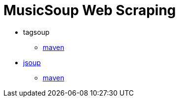 = MusicSoup Web Scraping

* tagsoup
** https://mvnrepository.com/artifact/org.ccil.cowan.tagsoup/tagsoup[maven]

* https://jsoup.org/[jsoup]
** https://mvnrepository.com/artifact/org.jsoup/jsoup[maven]
